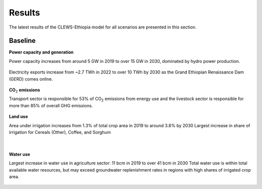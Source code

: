 =======
Results
=======

The latest results of the CLEWS-Ethiopia model for all scenarios are presented in this section.

Baseline
^^^^^^^^

**Power capacity and generation**

Power capacity increases from around 5 GW in 2019 to over 15 GW in 2030,
dominated by hydro power production.

    .. image:: img/power_capacity_baseline.jpg
        :align: center

Electricity exports increase from ~2.7 TWh in 2022 to over 10 TWh by 2030 
as the Grand Ethiopian Renaissance Dam (GERD) comes online.
    
    .. image:: img/power_generation_baseline.jpg
        :align: center 

**CO**:subscript:`2` **emissions**

Transport sector is responsible for 53% of CO\ :subscript:`2` emissions from energy use and 
the livestock sector is responsible for more than 85% of overall GHG emissions.

    .. image:: img/emissions_baseline.jpg
        :align: center 

**Land use**

Area under irrigation increases from 1.3% of total crop area in 2019 to around 3.8%  by 2030
Largest increase in share of irrigation for Cereals (Other), Coffee, and Sorghum

    .. image:: img/area_by_crop_baseline.jpg
        :align: center 
    |

    .. image:: img/area_by_crop_irrigated_baseline.jpg
        :align: center  

**Water use**

Largest increase in water use in agriculture sector: 11 bcm in 2019 to over 41 bcm in 2030
Total water use is within total available water resources, but may exceed groundwater replenishment rates in regions with high shares of irrigated crop area.

    .. image:: img/water_use_baseline.jpg
        :align: center 